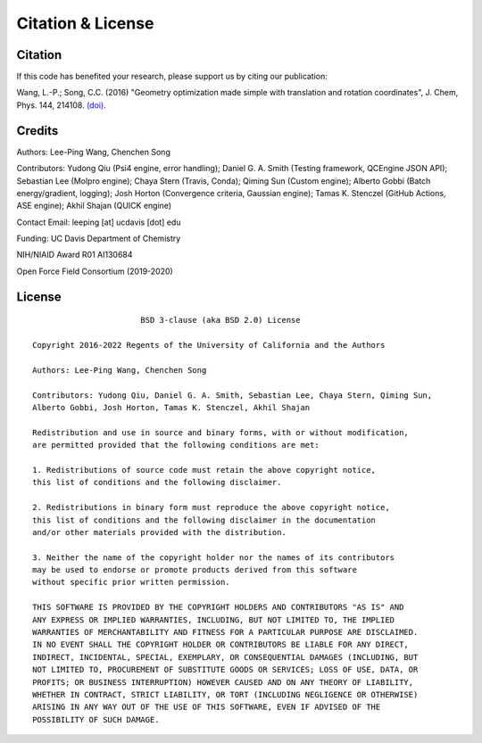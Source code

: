 .. _citation:

Citation & License
==================

Citation
--------

If this code has benefited your research, please support us by citing our publication:

Wang, L.-P.; Song, C.C. (2016) "Geometry optimization made simple
with translation and rotation coordinates", J. Chem, Phys. 144, 214108.
`(doi) <http://dx.doi.org/10.1063/1.4952956>`_.

Credits
-------

Authors: Lee-Ping Wang, Chenchen Song

Contributors: Yudong Qiu (Psi4 engine, error handling); Daniel G. A. Smith (Testing framework, QCEngine JSON API);
Sebastian Lee (Molpro engine); Chaya Stern (Travis, Conda); Qiming Sun (Custom engine);
Alberto Gobbi (Batch energy/gradient, logging); Josh Horton (Convergence criteria, Gaussian engine);
Tamas K. Stenczel (GitHub Actions, ASE engine); Akhil Shajan (QUICK engine)

Contact Email: leeping [at] ucdavis [dot] edu

Funding: UC Davis Department of Chemistry

NIH/NIAID Award R01 AI130684

Open Force Field Consortium (2019-2020)

License
-------

::

                           BSD 3-clause (aka BSD 2.0) License

    Copyright 2016-2022 Regents of the University of California and the Authors

    Authors: Lee-Ping Wang, Chenchen Song

    Contributors: Yudong Qiu, Daniel G. A. Smith, Sebastian Lee, Chaya Stern, Qiming Sun,
    Alberto Gobbi, Josh Horton, Tamas K. Stenczel, Akhil Shajan

    Redistribution and use in source and binary forms, with or without modification,
    are permitted provided that the following conditions are met:

    1. Redistributions of source code must retain the above copyright notice,
    this list of conditions and the following disclaimer.

    2. Redistributions in binary form must reproduce the above copyright notice,
    this list of conditions and the following disclaimer in the documentation
    and/or other materials provided with the distribution.

    3. Neither the name of the copyright holder nor the names of its contributors
    may be used to endorse or promote products derived from this software
    without specific prior written permission.

    THIS SOFTWARE IS PROVIDED BY THE COPYRIGHT HOLDERS AND CONTRIBUTORS "AS IS" AND
    ANY EXPRESS OR IMPLIED WARRANTIES, INCLUDING, BUT NOT LIMITED TO, THE IMPLIED
    WARRANTIES OF MERCHANTABILITY AND FITNESS FOR A PARTICULAR PURPOSE ARE DISCLAIMED.
    IN NO EVENT SHALL THE COPYRIGHT HOLDER OR CONTRIBUTORS BE LIABLE FOR ANY DIRECT,
    INDIRECT, INCIDENTAL, SPECIAL, EXEMPLARY, OR CONSEQUENTIAL DAMAGES (INCLUDING, BUT
    NOT LIMITED TO, PROCUREMENT OF SUBSTITUTE GOODS OR SERVICES; LOSS OF USE, DATA, OR
    PROFITS; OR BUSINESS INTERRUPTION) HOWEVER CAUSED AND ON ANY THEORY OF LIABILITY,
    WHETHER IN CONTRACT, STRICT LIABILITY, OR TORT (INCLUDING NEGLIGENCE OR OTHERWISE)
    ARISING IN ANY WAY OUT OF THE USE OF THIS SOFTWARE, EVEN IF ADVISED OF THE
    POSSIBILITY OF SUCH DAMAGE.
